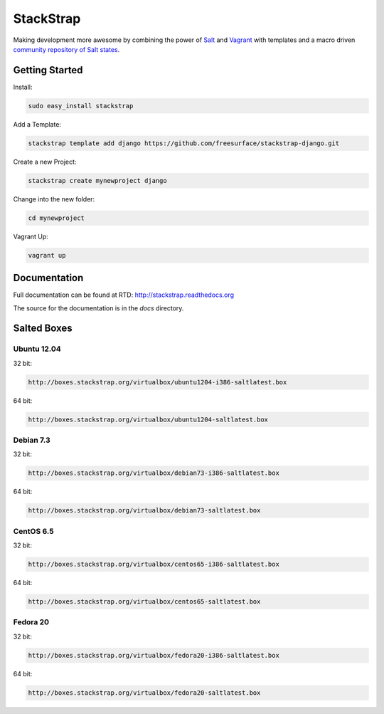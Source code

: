 StackStrap
==========
Making development more awesome by combining the power of Salt_ and Vagrant_
with templates and a macro driven `community repository of Salt states`_.

.. image:: https://api.travis-ci.org/freesurface/stackstrap.png?branch=master
           :target: https://travis-ci.org/freesurface/stackstrap

.. image:: https://coveralls.io/repos/freesurface/stackstrap/badge.png
           :target: https://coveralls.io/r/freesurface/stackstrap

.. image:: https://pypip.in/v/stackstrap/badge.png
           :target: https://crate.io/packages/stackstrap/
           :alt: Latest PyPI version

.. image:: https://pypip.in/d/stackstrap/badge.png
           :target: https://crate.io/packages/stackstrap/
           :alt: Number of PyPI downloads

Getting Started
---------------

Install:

.. code::

    sudo easy_install stackstrap

Add a Template:

.. code::

    stackstrap template add django https://github.com/freesurface/stackstrap-django.git

Create a new Project:

.. code::

    stackstrap create mynewproject django

Change into the new folder:

.. code::

    cd mynewproject

Vagrant Up:

.. code::

    vagrant up

Documentation
-------------
Full documentation can be found at RTD: http://stackstrap.readthedocs.org

The source for the documentation is in the `docs` directory.


.. _Salt: http://saltstack.org/
.. _Vagrant: http://vagrantup.com/
.. _community repository of Salt states: http://github.com/freesurface/stackstrap-salt/

Salted Boxes
------------

Ubuntu 12.04
++++++++++++

32 bit:

.. code::

    http://boxes.stackstrap.org/virtualbox/ubuntu1204-i386-saltlatest.box

64 bit:

.. code::

    http://boxes.stackstrap.org/virtualbox/ubuntu1204-saltlatest.box

Debian 7.3
++++++++++

32 bit:

.. code::

    http://boxes.stackstrap.org/virtualbox/debian73-i386-saltlatest.box

64 bit:

.. code::

    http://boxes.stackstrap.org/virtualbox/debian73-saltlatest.box

CentOS 6.5
++++++++++

32 bit:

.. code::

    http://boxes.stackstrap.org/virtualbox/centos65-i386-saltlatest.box

64 bit:

.. code::

    http://boxes.stackstrap.org/virtualbox/centos65-saltlatest.box

Fedora 20
+++++++++

32 bit:

.. code::

    http://boxes.stackstrap.org/virtualbox/fedora20-i386-saltlatest.box

64 bit:

.. code::

    http://boxes.stackstrap.org/virtualbox/fedora20-saltlatest.box

.. vim: set ts=4 sw=4 sts=4 et ai :
